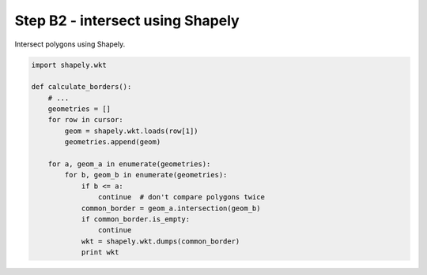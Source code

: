 Step B2 - intersect using Shapely
=================================
Intersect polygons using Shapely.

.. code:: python

    import shapely.wkt

    def calculate_borders():
        # ...
        geometries = []
        for row in cursor:
            geom = shapely.wkt.loads(row[1])
            geometries.append(geom)

        for a, geom_a in enumerate(geometries):
            for b, geom_b in enumerate(geometries):
                if b <= a:
                    continue  # don't compare polygons twice
                common_border = geom_a.intersection(geom_b)
                if common_border.is_empty:
                    continue
                wkt = shapely.wkt.dumps(common_border)
                print wkt
